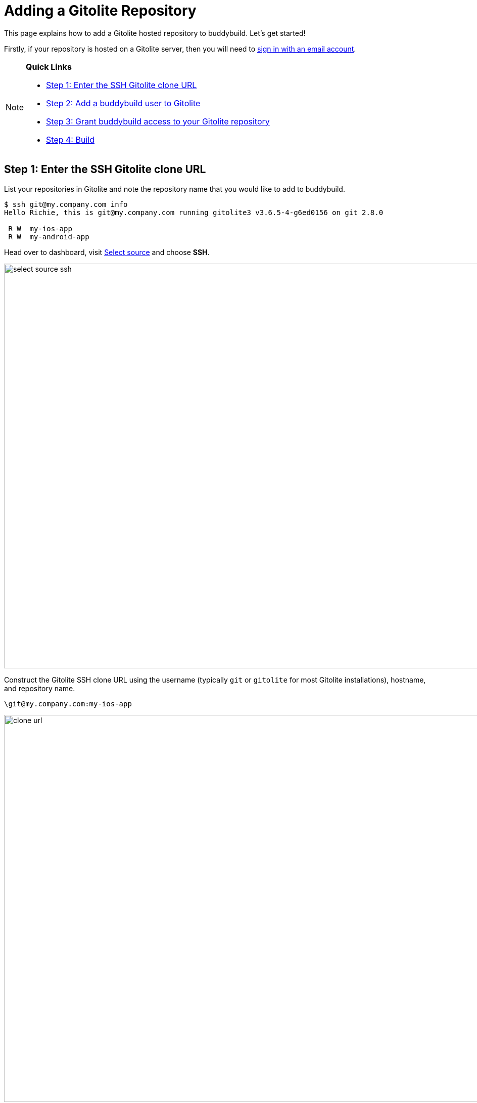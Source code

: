 = Adding a Gitolite Repository

This page explains how to add a Gitolite hosted repository to
buddybuild. Let's get started!

Firstly, if your repository is hosted on a Gitolite server, then you
will need to link:../../quickstart/ssh.adoc[sign in with an
email account].

[NOTE]
======
**Quick Links**

- link:#step1[Step 1: Enter the SSH Gitolite clone URL]

- link:#step2[Step 2: Add a buddybuild user to Gitolite]

- link:#step3[Step 3: Grant buddybuild access to your Gitolite repository]

- link:#step4[Step 4: Build]
======

[[step1]]
== Step 1: Enter the SSH Gitolite clone URL

List your repositories in Gitolite and note the repository name that you
would like to add to buddybuild.

[[code-samples]]
--
[source,bash]
----
$ ssh git@my.company.com info
Hello Richie, this is git@my.company.com running gitolite3 v3.6.5-4-g6ed0156 on git 2.8.0

 R W  my-ios-app
 R W  my-android-app
----
--

Head over to dashboard, visit
link:https://dashboard.buddybuild.com/apps/wizard/build/select-source[Select
source] and choose **SSH**.

image:../img/select_source-ssh.png[,1500,800]

Construct the Gitolite SSH clone URL using the username (typically `git`
or `gitolite` for most Gitolite installations), hostname, and repository
name.

[source,bash]
\git@my.company.com:my-ios-app

image:img/clone-url.png[,1500,765]

[[step2]]
== Step 2: Add a buddybuild user to Gitolite

[NOTE]
======
**Only a Gitolite admin user can add new users**

======

In order to build your app on our fleet of build machines you will need
to create a new user that is authorized to read from your Gitolite
repository. When you enter the gitolite clone URL, buddybuild generates
an SSH key-pair that securely identifies your account in buddybuild.

Highlight and copy the generated public SSH key.

image:img/ssh-key.png[,1500,765]

To add a new Gitolite user named `buddybuild`, paste the public SSH key
into the file below, then commit and push the admin changes to your
gitolite server.

[source,bash]
gitolite-admin/keydir/buddybuild.pub

[[step3]]
== Step 3: Grant buddybuild access to your Gitolite repository

Modify your `gitolite-admin/conf/gitolite.conf` to grant `buddybuild`
read-only access to your repository.

[source,bash]
----
repo my-ios-app
    R = buddybuild
----

[NOTE]
======
**Automatic buddybuild SDK installation requires read-write access**

======

Granting buddybuild read-write access to your repository gives you the
option of *automatically* installing the buddybuild SDK at a later
point. To do this, modify your `gitolite-admin/conf/gitolite.conf` to
grant `buddybuild` read-write access to your repository.

[source,bash]
----
repo my-ios-app
    RW = buddybuild
----

This is an optional step, since with read-only access you can still
**manually** install the buddybuild SDK.

[WARNING]
=========
**Private git submodules and private cocoapods**

If your project depends on any code in other private git repositories,
the buddybuild user needs to be added to those repositories as well.
=========

[[step4]]
== Step 4: Build

Now go back to buddybuild and click on the **Build** button.

image:img/build.png[,1500,765]

Buddybuild will checkout your project code and kick off a simulator
build. That's it, you're now connected to buddybuild!

The next step is to link:../../quickstart/ios/invite_testers.adoc[invite
testers] to try out your app.
